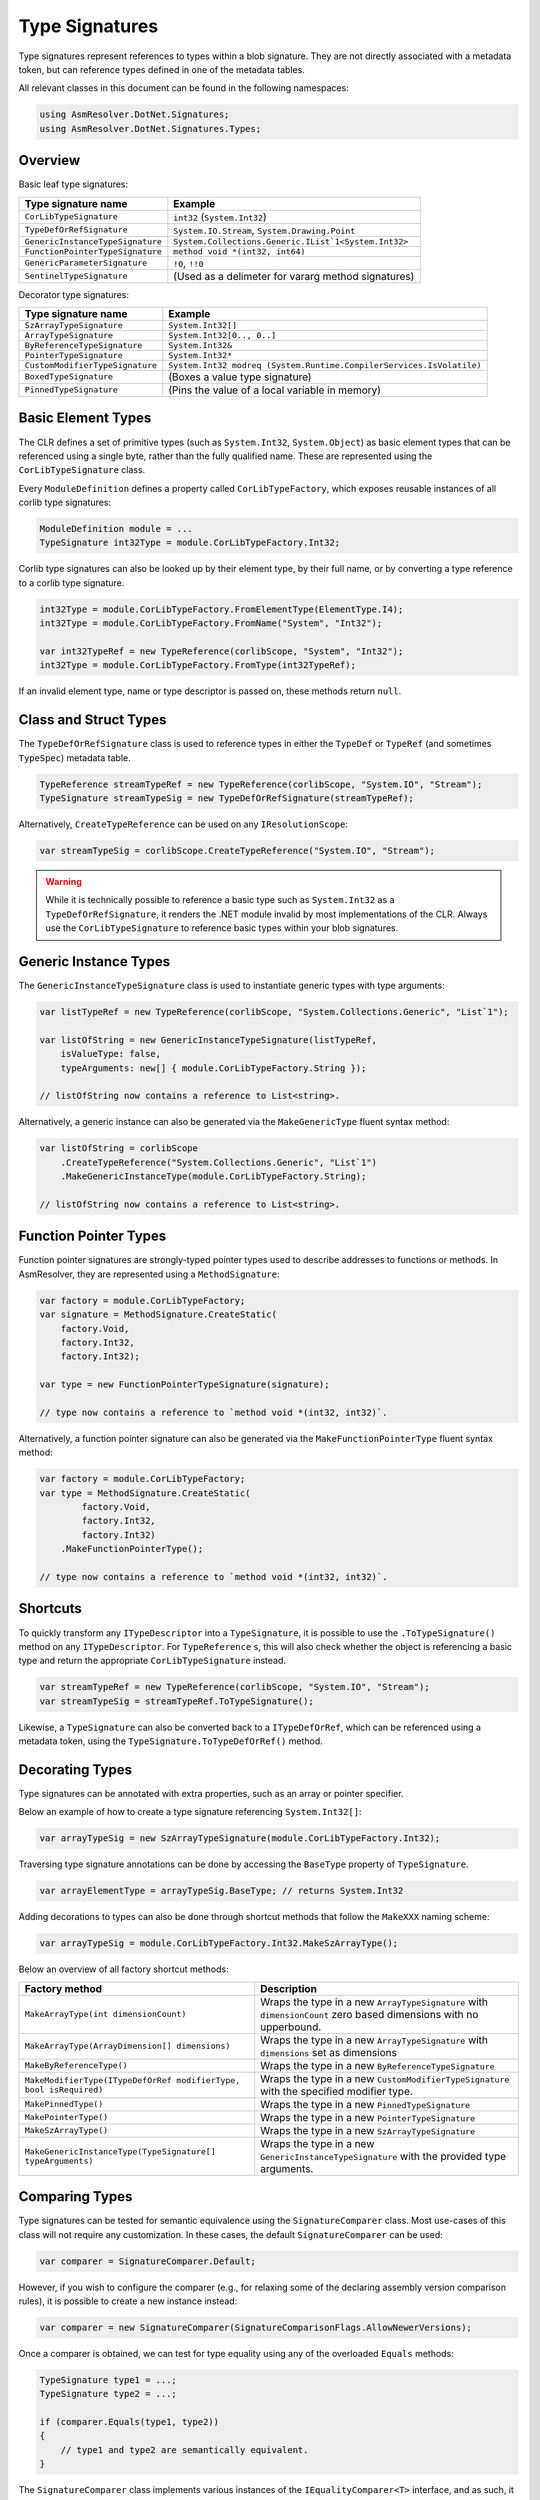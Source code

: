 Type Signatures
===============

Type signatures represent references to types within a blob signature. They are not directly associated with a metadata token, but can reference types defined in one of the metadata tables.

All relevant classes in this document can be found in the following namespaces:

.. code-block:: csharp

    using AsmResolver.DotNet.Signatures;
    using AsmResolver.DotNet.Signatures.Types;


Overview
--------

Basic leaf type signatures: 

+----------------------------------+----------------------------------------------------------------------+
| Type signature name              | Example                                                              |
+==================================+======================================================================+
| ``CorLibTypeSignature``          | ``int32`` (``System.Int32``)                                         |
+----------------------------------+----------------------------------------------------------------------+
| ``TypeDefOrRefSignature``        | ``System.IO.Stream``, ``System.Drawing.Point``                       |
+----------------------------------+----------------------------------------------------------------------+
| ``GenericInstanceTypeSignature`` | ``System.Collections.Generic.IList`1<System.Int32>``                 |
+----------------------------------+----------------------------------------------------------------------+
| ``FunctionPointerTypeSignature`` | ``method void *(int32, int64)``                                      |
+----------------------------------+----------------------------------------------------------------------+
| ``GenericParameterSignature``    | ``!0``, ``!!0``                                                      |
+----------------------------------+----------------------------------------------------------------------+
| ``SentinelTypeSignature``        | (Used as a delimeter for vararg method signatures)                   |
+----------------------------------+----------------------------------------------------------------------+

Decorator type signatures:

+----------------------------------+----------------------------------------------------------------------+
| Type signature name              | Example                                                              |
+==================================+======================================================================+
| ``SzArrayTypeSignature``         | ``System.Int32[]``                                                   |
+----------------------------------+----------------------------------------------------------------------+
| ``ArrayTypeSignature``           | ``System.Int32[0.., 0..]``                                           |
+----------------------------------+----------------------------------------------------------------------+
| ``ByReferenceTypeSignature``     | ``System.Int32&``                                                    |
+----------------------------------+----------------------------------------------------------------------+
| ``PointerTypeSignature``         | ``System.Int32*``                                                    |
+----------------------------------+----------------------------------------------------------------------+
| ``CustomModifierTypeSignature``  | ``System.Int32 modreq (System.Runtime.CompilerServices.IsVolatile)`` |
+----------------------------------+----------------------------------------------------------------------+
| ``BoxedTypeSignature``           | (Boxes a value type signature)                                       |
+----------------------------------+----------------------------------------------------------------------+
| ``PinnedTypeSignature``          | (Pins the value of a local variable in memory)                       |
+----------------------------------+----------------------------------------------------------------------+


Basic Element Types
-------------------

The CLR defines a set of primitive types (such as ``System.Int32``, ``System.Object``) as basic element types that can be referenced using a single byte, rather than the fully qualified name. These are represented using the ``CorLibTypeSignature`` class.

Every ``ModuleDefinition`` defines a property called ``CorLibTypeFactory``, which exposes reusable instances of all corlib type signatures:

.. code-block:: csharp

    ModuleDefinition module = ...
    TypeSignature int32Type = module.CorLibTypeFactory.Int32;

Corlib type signatures can also be looked up by their element type, by their full name, or by converting a type reference to a corlib type signature.

.. code-block:: csharp

    int32Type = module.CorLibTypeFactory.FromElementType(ElementType.I4);
    int32Type = module.CorLibTypeFactory.FromName("System", "Int32");

    var int32TypeRef = new TypeReference(corlibScope, "System", "Int32");
    int32Type = module.CorLibTypeFactory.FromType(int32TypeRef);

If an invalid element type, name or type descriptor is passed on, these methods return ``null``.


Class and Struct Types
----------------------

The ``TypeDefOrRefSignature`` class is used to reference types in either the ``TypeDef`` or ``TypeRef`` (and sometimes ``TypeSpec``) metadata table. 

.. code-block:: csharp

    TypeReference streamTypeRef = new TypeReference(corlibScope, "System.IO", "Stream");
    TypeSignature streamTypeSig = new TypeDefOrRefSignature(streamTypeRef);


Alternatively, ``CreateTypeReference`` can be used on any ``IResolutionScope``:

.. code-block:: csharp

    var streamTypeSig = corlibScope.CreateTypeReference("System.IO", "Stream");


.. warning::

    While it is technically possible to reference a basic type such as ``System.Int32`` as a ``TypeDefOrRefSignature``, it renders the .NET module invalid by most implementations of the CLR. Always use the ``CorLibTypeSignature`` to reference basic types within your blob signatures.


Generic Instance Types
----------------------

The ``GenericInstanceTypeSignature`` class is used to instantiate generic types with type arguments:

.. code-block:: csharp

    var listTypeRef = new TypeReference(corlibScope, "System.Collections.Generic", "List`1");
    
    var listOfString = new GenericInstanceTypeSignature(listTypeRef, 
        isValueType: false, 
        typeArguments: new[] { module.CorLibTypeFactory.String });

    // listOfString now contains a reference to List<string>.


Alternatively, a generic instance can also be generated via the ``MakeGenericType`` fluent syntax method:

.. code-block:: csharp

    var listOfString = corlibScope
        .CreateTypeReference("System.Collections.Generic", "List`1")
        .MakeGenericInstanceType(module.CorLibTypeFactory.String);

    // listOfString now contains a reference to List<string>.


Function Pointer Types
----------------------

Function pointer signatures are strongly-typed pointer types used to describe addresses to functions or methods. In AsmResolver, they are represented using a ``MethodSignature``:

.. code-block:: csharp

    var factory = module.CorLibTypeFactory;
    var signature = MethodSignature.CreateStatic(
        factory.Void,
        factory.Int32,
        factory.Int32);

    var type = new FunctionPointerTypeSignature(signature);

    // type now contains a reference to `method void *(int32, int32)`.


Alternatively, a function pointer signature can also be generated via the ``MakeFunctionPointerType`` fluent syntax method:

.. code-block:: csharp

    var factory = module.CorLibTypeFactory;
    var type = MethodSignature.CreateStatic(
            factory.Void,
            factory.Int32,
            factory.Int32)
        .MakeFunctionPointerType();

    // type now contains a reference to `method void *(int32, int32)`.



Shortcuts
---------

To quickly transform any ``ITypeDescriptor`` into a ``TypeSignature``, it is possible to use the ``.ToTypeSignature()`` method on any ``ITypeDescriptor``. For ``TypeReference`` s, this will also check whether the object is referencing a basic type and return the appropriate ``CorLibTypeSignature`` instead.

.. code-block:: csharp

    var streamTypeRef = new TypeReference(corlibScope, "System.IO", "Stream");
    var streamTypeSig = streamTypeRef.ToTypeSignature();


Likewise, a ``TypeSignature`` can also be converted back to a ``ITypeDefOrRef``, which can be referenced using a metadata token, using the ``TypeSignature.ToTypeDefOrRef()`` method.


Decorating Types
----------------

Type signatures can be annotated with extra properties, such as an array or pointer specifier.

Below an example of how to create a type signature referencing ``System.Int32[]``:

.. code-block:: csharp

    var arrayTypeSig = new SzArrayTypeSignature(module.CorLibTypeFactory.Int32);

Traversing type signature annotations can be done by accessing the ``BaseType`` property of ``TypeSignature``.

.. code-block:: csharp

    var arrayElementType = arrayTypeSig.BaseType; // returns System.Int32

Adding decorations to types can also be done through shortcut methods that follow the ``MakeXXX`` naming scheme:

.. code-block:: csharp

    var arrayTypeSig = module.CorLibTypeFactory.Int32.MakeSzArrayType();

Below an overview of all factory shortcut methods:

+-------------------------------------------------------------------+------------------------------------------------------------------------------------------------------------------+
| Factory method                                                    | Description                                                                                                      |
+===================================================================+==================================================================================================================+
| ``MakeArrayType(int dimensionCount)``                             | Wraps the type in a new ``ArrayTypeSignature`` with ``dimensionCount`` zero based dimensions with no upperbound. |
+-------------------------------------------------------------------+------------------------------------------------------------------------------------------------------------------+
| ``MakeArrayType(ArrayDimension[] dimensions)``                    | Wraps the type in a new ``ArrayTypeSignature`` with ``dimensions`` set as dimensions                             |
+-------------------------------------------------------------------+------------------------------------------------------------------------------------------------------------------+
| ``MakeByReferenceType()``                                         | Wraps the type in a new ``ByReferenceTypeSignature``                                                             |
+-------------------------------------------------------------------+------------------------------------------------------------------------------------------------------------------+
| ``MakeModifierType(ITypeDefOrRef modifierType, bool isRequired)`` | Wraps the type in a new ``CustomModifierTypeSignature`` with the specified modifier type.                        |
+-------------------------------------------------------------------+------------------------------------------------------------------------------------------------------------------+
| ``MakePinnedType()``                                              | Wraps the type in a new ``PinnedTypeSignature``                                                                  |
+-------------------------------------------------------------------+------------------------------------------------------------------------------------------------------------------+
| ``MakePointerType()``                                             | Wraps the type in a new ``PointerTypeSignature``                                                                 |
+-------------------------------------------------------------------+------------------------------------------------------------------------------------------------------------------+
| ``MakeSzArrayType()``                                             | Wraps the type in a new ``SzArrayTypeSignature``                                                                 |
+-------------------------------------------------------------------+------------------------------------------------------------------------------------------------------------------+
| ``MakeGenericInstanceType(TypeSignature[] typeArguments)``        | Wraps the type in a new ``GenericInstanceTypeSignature`` with the provided type arguments.                       |
+-------------------------------------------------------------------+------------------------------------------------------------------------------------------------------------------+



Comparing Types
---------------

Type signatures can be tested for semantic equivalence using the ``SignatureComparer`` class. 
Most use-cases of this class will not require any customization. 
In these cases, the default ``SignatureComparer`` can be used:

.. code-block:: csharp

    var comparer = SignatureComparer.Default;


However, if you wish to configure the comparer (e.g., for relaxing some of the declaring assembly version comparison rules), it is possible to create a new instance instead:

.. code-block:: csharp

    var comparer = new SignatureComparer(SignatureComparisonFlags.AllowNewerVersions);


Once a comparer is obtained, we can test for type equality using any of the overloaded ``Equals`` methods:

.. code-block:: csharp

    TypeSignature type1 = ...;
    TypeSignature type2 = ...;

    if (comparer.Equals(type1, type2)) 
    {
        // type1 and type2 are semantically equivalent.
    }


The ``SignatureComparer`` class implements various instances of the ``IEqualityComparer<T>`` interface, and as such, it can be used as a comparer for dictionaries and related types:

.. code-block:: csharp

    var dictionary = new Dictionary<TypeSignature, TValue>(comparer);


.. note:: 

    The ``SignatureComparer`` class also implements equality comparers for other kinds of metadata, such as field and method descriptors and their signatures.


In some cases, however, exact type equivalence is too strict of a test.
Since .NET facilitates an object oriented environment, many types will inherit or derive from each other, making it difficult to pinpoint exactly which types we would need to compare to test whether two types are compatible with each other.  

Section I.8.7 of the ECMA-335 specification defines a set of rules that dictate whether values of a certain type are compatible with or assignable to variables of another type. 
These rules are implemented in AsmResolver using the ``IsCompatibleWith`` and ``IsAssignableTo`` methods:

.. code-block:: csharp

    if (type1.IsCompatibleWith(type2)) 
    {
        // type1 can be converted to type2.
    }


.. code-block:: csharp

    if (type1.IsAssignableTo(type2)) 
    {
        // Values of type1 can be assigned to variables of type2.
    }
